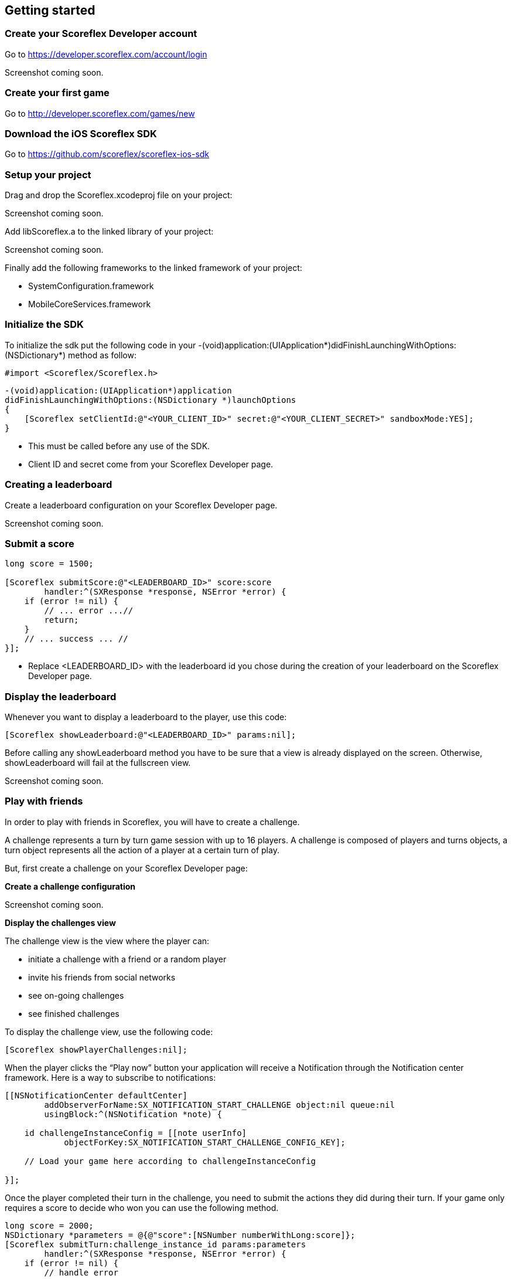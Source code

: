 [[ios-getting-started]]
[role="chunk-page chunk-toc"]
== Getting started

[[ios-getting-started-create-your-scoreflex-developer-account]]
=== Create your Scoreflex Developer account

Go to https://developer.scoreflex.com/account/login

// TODO: [screenshot]
Screenshot coming soon.

[[ios-getting-started-create-your-first-game]]
=== Create your first game

Go to http://developer.scoreflex.com/games/new

[[ios-getting-started-download-the-ios-sdk]]
=== Download the iOS Scoreflex SDK

Go to https://github.com/scoreflex/scoreflex-ios-sdk

[[ios-getting-started-setup-your-project]]
=== Setup your project

Drag and drop the +Scoreflex.xcodeproj+ file on your project:

// TODO: [screenshot]
Screenshot coming soon.

Add +libScoreflex.a+ to the linked library of your project:

// TODO: [screenshot]
Screenshot coming soon.

Finally add the following frameworks to the linked framework of your project:

- +SystemConfiguration.framework+
- +MobileCoreServices.framework+

[[ios-getting-started-initialize-the-sdk]]
=== Initialize the SDK

To initialize the sdk put the following code in your
+-(void)application:(UIApplication*)didFinishLaunchingWithOptions:(NSDictionary*)+
method as follow:

[source,objc]
----
#import <Scoreflex/Scoreflex.h>
----

[source,objc]
----
-(void)application:(UIApplication*)application
didFinishLaunchingWithOptions:(NSDictionary *)launchOptions
{
    [Scoreflex setClientId:@"<YOUR_CLIENT_ID>" secret:@"<YOUR_CLIENT_SECRET>" sandboxMode:YES];
}
----

* This must be called before any use of the SDK.
* Client ID and secret come from your Scoreflex Developer page.

[[ios-getting-started-creating-a-leaderboard]]
=== Creating a leaderboard

Create a leaderboard configuration on your Scoreflex Developer page.

// TODO: [screenshots]
Screenshot coming soon.

[[ios-getting-started-submit-a-score]]
=== Submit a score

[source,objc]
----
long score = 1500;

[Scoreflex submitScore:@"<LEADERBOARD_ID>" score:score
        handler:^(SXResponse *response, NSError *error) {
    if (error != nil) {
        // ... error ...//
        return;
    }
    // ... success ... //
}];
----

- Replace +<LEADERBOARD_ID>+ with the leaderboard id you chose
during the creation of your leaderboard on the Scoreflex Developer page.

[[ios-getting-started-display-the-leaderboard]]
=== Display the leaderboard

Whenever you want to display a leaderboard to the player, use this code:

[source,objc]
----
[Scoreflex showLeaderboard:@"<LEADERBOARD_ID>" params:nil];
----

Before calling any +showLeaderboard+ method you have to be sure that a
view is already displayed on the screen. Otherwise, +showLeaderboard+ will
fail at the fullscreen view.

// TODO: [screenshot]
Screenshot coming soon.

[[ios-getting-started-play-with-friends]]
=== Play with friends

In order to play with friends in Scoreflex, you will have to create a challenge.

A challenge represents a turn by turn game session with up to 16 players.
A challenge is composed of players and turns objects, a turn object
represents all the action of a player at a certain turn of play.

But, first create a challenge on your Scoreflex Developer page:

*Create a challenge configuration*

// TODO: [screenshot]
Screenshot coming soon.

*Display the challenges view*

The challenge view is the view where the player can:

* initiate a challenge with a friend or a random player
* invite his friends from social networks
* see on-going challenges
* see finished challenges

To display the challenge view, use the following code:

[source,objc]
----
[Scoreflex showPlayerChallenges:nil];
----

When the player clicks the “Play now” button your application will
receive a Notification through the Notification center framework.
Here is a way to subscribe to notifications:

[source,objc]
----
[[NSNotificationCenter defaultCenter]
        addObserverForName:SX_NOTIFICATION_START_CHALLENGE object:nil queue:nil
        usingBlock:^(NSNotification *note) {

    id challengeInstanceConfig = [[note userInfo]
            objectForKey:SX_NOTIFICATION_START_CHALLENGE_CONFIG_KEY];

    // Load your game here according to challengeInstanceConfig

}];
----

Once the player completed their turn in the challenge, you need to
submit the actions they did during their turn. If your game only
requires a score to decide who won you can use the following method.

[source,objc]
----
long score = 2000;
NSDictionary *parameters = @{@"score":[NSNumber numberWithLong:score]};
[Scoreflex submitTurn:challenge_instance_id params:parameters
        handler:^(SXResponse *response, NSError *error) {
    if (error != nil) {
        // handle error
        return;
    }
    // success
    }
];
----

If your game requires more information than just a score as turn data,
you can check the accepted fields here [link to turn documentation].
